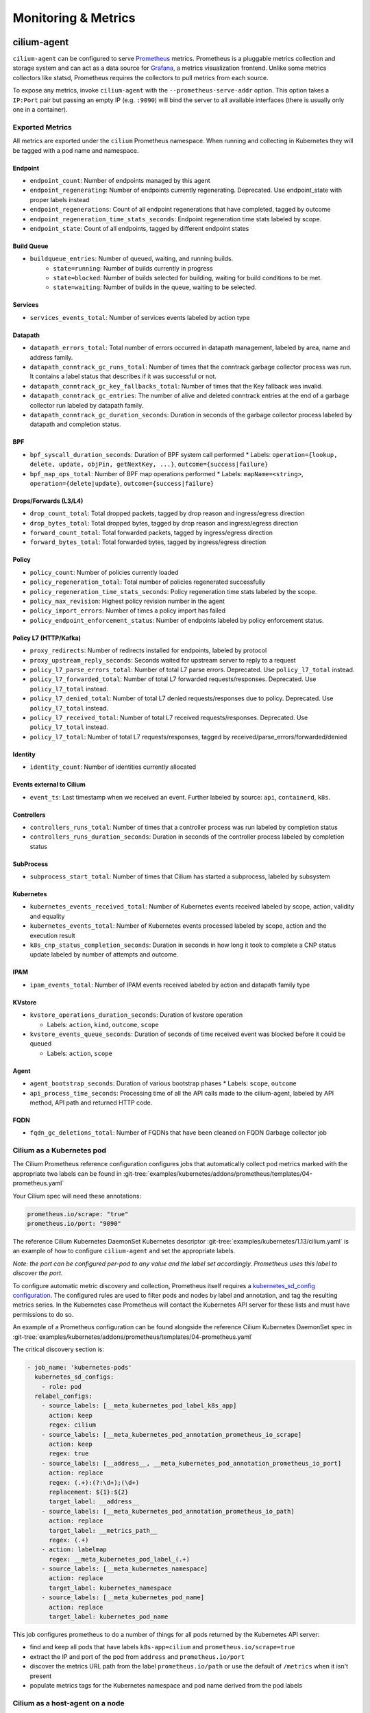 .. only:: not (epub or latex or html)

    WARNING: You are looking at unreleased Cilium documentation.
    Please use the official rendered version released here:
    http://docs.cilium.io

.. _metrics:

********************
Monitoring & Metrics
********************

cilium-agent
============

``cilium-agent`` can be configured to serve `Prometheus <https://prometheus.io>`_
metrics. Prometheus is a pluggable metrics collection and storage system and
can act as a data source for `Grafana <https://grafana.com/>`_, a metrics
visualization frontend. Unlike some metrics collectors like statsd, Prometheus requires the
collectors to pull metrics from each source.

To expose any metrics, invoke ``cilium-agent`` with the
``--prometheus-serve-addr`` option. This option takes a ``IP:Port`` pair but
passing an empty IP (e.g. ``:9090``) will bind the server to all available
interfaces (there is usually only one in a container).

Exported Metrics
----------------

All metrics are exported under the ``cilium`` Prometheus namespace. When
running and collecting in Kubernetes they will be tagged with a pod name and
namespace.

Endpoint
~~~~~~~~

* ``endpoint_count``: Number of endpoints managed by this agent
* ``endpoint_regenerating``: Number of endpoints currently regenerating. Deprecated. Use endpoint_state with proper labels instead
* ``endpoint_regenerations``: Count of all endpoint regenerations that have completed, tagged by outcome
* ``endpoint_regeneration_time_stats_seconds``: Endpoint regeneration time stats labeled by scope.
* ``endpoint_state``: Count of all endpoints, tagged by different endpoint states

Build Queue
~~~~~~~~~~~

* ``buildqueue_entries``: Number of queued, waiting, and running builds.
    * ``state=running``: Number of builds currently in progress
    * ``state=blocked``: Number of builds selected for building, waiting for build conditions to be met.
    * ``state=waiting``: Number of builds in the queue, waiting to be selected.

Services
~~~~~~~~

* ``services_events_total``: Number of services events labeled by action type

Datapath
~~~~~~~~

* ``datapath_errors_total``: Total number of errors occurred in datapath
  management, labeled by area, name and address family.
* ``datapath_conntrack_gc_runs_total``: Number of times that the conntrack
  garbage collector process was run. It contains a label status that describes
  if it was successful or not.
* ``datapath_conntrack_gc_key_fallbacks_total``: Number of times that the Key fallback
  was invalid.
* ``datapath_conntrack_gc_entries``: The number of alive and deleted conntrack
  entries at the end of a garbage collector run labeled by datapath family.
* ``datapath_conntrack_gc_duration_seconds``: Duration in seconds of the garbage
  collector process labeled by datapath and completion status.

BPF
~~~

* ``bpf_syscall_duration_seconds``: Duration of BPF system call performed
  * Labels: ``operation={lookup, delete, update, objPin, getNextKey, ...}``, ``outcome={success|failure}``
* ``bpf_map_ops_total``: Number of BPF map operations performed
  * Labels: ``mapName=<string>``, ``operation={delete|update}``, ``outcome={success|failure}``

Drops/Forwards (L3/L4)
~~~~~~~~~~~~~~~~~~~~~~

* ``drop_count_total``: Total dropped packets, tagged by drop reason and ingress/egress direction
* ``drop_bytes_total``: Total dropped bytes, tagged by drop reason and ingress/egress direction
* ``forward_count_total``: Total forwarded packets, tagged by ingress/egress direction
* ``forward_bytes_total``: Total forwarded bytes, tagged by ingress/egress direction

Policy
~~~~~~

* ``policy_count``: Number of policies currently loaded
* ``policy_regeneration_total``: Total number of policies regenerated successfully
* ``policy_regeneration_time_stats_seconds``: Policy regeneration time stats labeled by the scope.
* ``policy_max_revision``: Highest policy revision number in the agent
* ``policy_import_errors``: Number of times a policy import has failed
* ``policy_endpoint_enforcement_status``: Number of endpoints labeled by policy enforcement status.

Policy L7 (HTTP/Kafka)
~~~~~~~~~~~~~~~~~~~~~~

* ``proxy_redirects``: Number of redirects installed for endpoints, labeled by protocol
* ``proxy_upstream_reply_seconds``: Seconds waited for upstream server to reply to a request
* ``policy_l7_parse_errors_total``: Number of total L7 parse errors. Deprecated. Use ``policy_l7_total`` instead.
* ``policy_l7_forwarded_total``: Number of total L7 forwarded requests/responses. Deprecated. Use ``policy_l7_total`` instead.
* ``policy_l7_denied_total``: Number of total L7 denied requests/responses due to policy. Deprecated. Use ``policy_l7_total`` instead.
* ``policy_l7_received_total``: Number of total L7 received requests/responses. Deprecated. Use ``policy_l7_total`` instead.
* ``policy_l7_total``: Number of total L7 requests/responses, tagged by received/parse_errors/forwarded/denied

Identity
~~~~~~~~

* ``identity_count``: Number of identities currently allocated


Events external to Cilium
~~~~~~~~~~~~~~~~~~~~~~~~~
* ``event_ts``: Last timestamp when we received an event. Further labeled by
  source: ``api``, ``containerd``, ``k8s``.

Controllers
~~~~~~~~~~~

* ``controllers_runs_total``: Number of times that a controller process was run
  labeled by completion status
* ``controllers_runs_duration_seconds``: Duration in seconds of the controller
  process labeled by completion status

SubProcess
~~~~~~~~~~

* ``subprocess_start_total``: Number of times that Cilium has started a
  subprocess, labeled by subsystem

Kubernetes
~~~~~~~~~~

* ``kubernetes_events_received_total``: Number of Kubernetes events received labeled by
  scope, action, validity and equality

* ``kubernetes_events_total``: Number of Kubernetes events processed labeled by
  scope, action and the execution result

* ``k8s_cnp_status_completion_seconds``: Duration in seconds in how long it
  took to complete a CNP status update labeled by number of attempts and
  outcome.

IPAM
~~~~

* ``ipam_events_total``: Number of IPAM events received labeled by action and
  datapath family type

KVstore
~~~~~~~

* ``kvstore_operations_duration_seconds``: Duration of kvstore operation

  * Labels: ``action``, ``kind``, ``outcome``, ``scope``

* ``kvstore_events_queue_seconds``: Duration of seconds of time received event was blocked before it could be queued

  * Labels: ``action``, ``scope``

Agent
~~~~~

* ``agent_bootstrap_seconds``: Duration of various bootstrap phases
  * Labels: ``scope``, ``outcome``
* ``api_process_time_seconds``: Processing time of all the API calls made to the
  cilium-agent, labeled by API method, API path and returned HTTP code.

FQDN
~~~~

* ``fqdn_gc_deletions_total``: Number of FQDNs that have been cleaned on FQDN
  Garbage collector job


Cilium as a Kubernetes pod
--------------------------

The Cilium Prometheus reference configuration configures jobs that automatically
collect pod metrics marked with the appropriate two labels can be found
in :git-tree:`examples/kubernetes/addons/prometheus/templates/04-prometheus.yaml`

Your Cilium spec will need these annotations:

.. code-block:: yaml

        prometheus.io/scrape: "true"
        prometheus.io/port: "9090"

The reference Cilium Kubernetes DaemonSet Kubernetes descriptor :git-tree:`examples/kubernetes/1.13/cilium.yaml`
is an example of how to configure ``cilium-agent`` and set the appropriate labels.

*Note: the port can be configured per-pod to any value and the label set
accordingly. Prometheus uses this label to discover the port.*

To configure automatic metric discovery and collection, Prometheus itself requires a
`kubernetes_sd_config configuration <https://prometheus.io/docs/prometheus/latest/configuration/configuration/>`_.
The configured rules are used to filter pods and nodes by label and annotation,
and tag the resulting metrics series. In the Kubernetes case Prometheus will
contact the Kubernetes API server for these lists and must have permissions to
do so.

An example of a Prometheus configuration can be found alongside the reference
Cilium Kubernetes DaemonSet spec in
:git-tree:`examples/kubernetes/addons/prometheus/templates/04-prometheus.yaml`

The critical discovery section is:

.. code-block:: yaml

      - job_name: 'kubernetes-pods'
        kubernetes_sd_configs:
          - role: pod
        relabel_configs:
          - source_labels: [__meta_kubernetes_pod_label_k8s_app]
            action: keep
            regex: cilium
          - source_labels: [__meta_kubernetes_pod_annotation_prometheus_io_scrape]
            action: keep
            regex: true
          - source_labels: [__address__, __meta_kubernetes_pod_annotation_prometheus_io_port]
            action: replace
            regex: (.+):(?:\d+);(\d+)
            replacement: ${1}:${2}
            target_label: __address__
          - source_labels: [__meta_kubernetes_pod_annotation_prometheus_io_path]
            action: replace
            target_label: __metrics_path__
            regex: (.+)
          - action: labelmap
            regex: __meta_kubernetes_pod_label_(.+)
          - source_labels: [__meta_kubernetes_namespace]
            action: replace
            target_label: kubernetes_namespace
          - source_labels: [__meta_kubernetes_pod_name]
            action: replace
            target_label: kubernetes_pod_name

This job configures prometheus to do a number of things for all pods returned
by the Kubernetes API server:

- find and keep all pods that have labels ``k8s-app=cilium`` and ``prometheus.io/scrape=true``
- extract the IP and port of the pod from ``address`` and ``prometheus.io/port``
- discover the metrics URL path from the label ``prometheus.io/path`` or use the default of ``/metrics`` when it isn't present
- populate metrics tags for the Kubernetes namespace and pod name derived from the pod labels

Cilium as a host-agent on a node
--------------------------------

Prometheus can use a number of more common service discovery schemes, such as
consul and DNS, or a cloud provider API, such as AWS, GCE or Azure.
`Prometheus documentation <https://prometheus.io/docs/prometheus/latest/configuration/configuration/>`_
contains more information.

It is also possible to hard-code ``static-config`` sections that simply contain
a hardcoded IP address and port:

.. code-block:: yaml

      - job_name: 'cilium-agent-nodes'
        metrics_path: /metrics
        static_configs:
          - targets: ['192.168.33.11:9090']
            labels:
              node-id: i-0598c7d7d356eba47
              node-az: a

cilium-operator
===============

``cilium-operator`` can be configured to serve metrics by running with the
option ``--enable-metrics``.  By default, the operator will expose metrics on
port 6942, the port can be changed with the option ``--metrics-address``.

Exported Metrics
----------------

All metrics are exported under the ``cilium_operator_`` Prometheus namespace.


ENI
~~~

================================ ========================== ========================================================
Name                             Labels                     Description
================================ ========================== ========================================================
``eni_ips``                      type                       Number of IPs allocated
``eni_allocation_ops``           subnetId                   Number of IP allocation operations
``eni_interface_creation_ops``   subnetId, status           Number of ENIs allocated
``eni_available``                                           Number of ENIs with addresses available
``eni_nodes_at_capacity``                                   Number of nodes unable to allocate more addresses
``eni_aws_api_duration_seconds`` operation, responseCode    Duration of interactions with AWS API
``eni_resync_total``                                        Number of synchronization operations to synchronize AWS EC2 metadata
``eni_ec2_rate_limit``           operation                  Number of times the EC2 client rate limiter kicked in
================================ ========================== ========================================================
